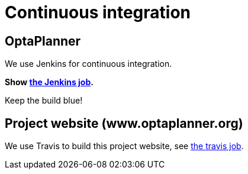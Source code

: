 = Continuous integration
:awestruct-description: Check if the latest nightly build passes all automated tests.
:awestruct-layout: normalBase
:showtitle:

== OptaPlanner

We use Jenkins for continuous integration.

*Show https://hudson.jboss.org/hudson/job/optaplanner/[the Jenkins job].*

Keep the build blue!

== Project website (www.optaplanner.org)

We use Travis to build this project website, see https://travis-ci.org/droolsjbpm/optaplanner-website[the travis job].
